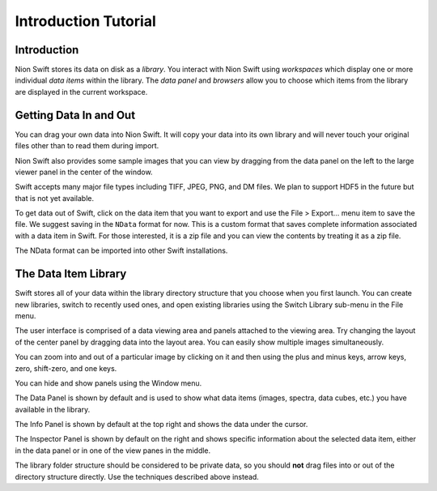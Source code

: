 .. _basic-use:

Introduction Tutorial
=====================

Introduction
------------
Nion Swift stores its data on disk as a *library*. You interact with Nion Swift using *workspaces* which display
one or more individual *data items* within the library. The *data panel* and *browsers* allow you to choose which
items from the library are displayed in the current workspace.

Getting Data In and Out
-----------------------
You can drag your own data into Nion Swift. It will copy your data into its own library and will never touch your
original files other than to read them during import.

Nion Swift also provides some sample images that you can view by dragging from the data panel on the left to the large
viewer panel in the center of the window.

Swift accepts many major file types including TIFF, JPEG, PNG, and DM files. We plan to support HDF5 in the future but
that is not yet available.

To get data out of Swift, click on the data item that you want to export and use the File > Export… menu item to save
the file. We suggest saving in the ``NData`` format for now. This is a custom format that saves complete information
associated with a data item in Swift. For those interested, it is a zip file and you can view the contents by treating
it as a zip file.

The NData format can be imported into other Swift installations.

The Data Item Library
---------------------
Swift stores all of your data within the library directory structure that you choose when you first launch. You can
create new libraries, switch to recently used ones, and open existing libraries using the Switch Library sub-menu in the
File menu.

The user interface is comprised of a data viewing area and panels attached to the viewing area. Try changing the layout
of the center panel by dragging data into the layout area. You can easily show multiple images simultaneously.

You can zoom into and out of a particular image by clicking on it and then using the plus and minus keys, arrow keys,
zero, shift-zero, and one keys.

You can hide and show panels using the Window menu.

The Data Panel is shown by default and is used to show what data items (images, spectra, data cubes, etc.) you have
available in the library.

The Info Panel is shown by default at the top right and shows the data under the cursor.

The Inspector Panel is shown by default on the right and shows specific information about the selected data item, either
in the data panel or in one of the view panes in the middle.

The library folder structure should be considered to be private data, so you should **not** drag files into or out of
the directory structure directly. Use the techniques described above instead.

